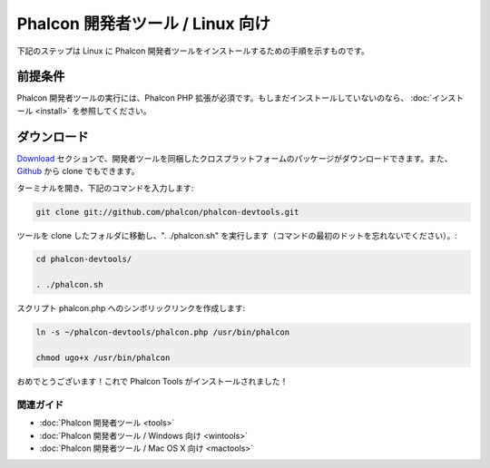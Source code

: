 Phalcon 開発者ツール / Linux 向け
================================

下記のステップは Linux に Phalcon 開発者ツールをインストールするための手順を示すものです。

前提条件
-------------
Phalcon 開発者ツールの実行には、Phalcon PHP 拡張が必須です。もしまだインストールしていないのなら、
:doc:`インストール <install>` を参照してください。


ダウンロード
------------
Download_ セクションで、開発者ツールを同梱したクロスプラットフォームのパッケージがダウンロードできます。また、Github_ から clone でもできます。

ターミナルを開き、下記のコマンドを入力します:

.. code-block:: bash

    git clone git://github.com/phalcon/phalcon-devtools.git

.. figure:: ../_static/img/linux-1.png
   :align: center

ツールを clone したフォルダに移動し、". ./phalcon.sh" を実行します（コマンドの最初のドットを忘れないでください）。:

.. code-block:: bash

    cd phalcon-devtools/

    . ./phalcon.sh

.. figure:: ../_static/img/linux-2.png
   :align: center

スクリプト phalcon.php へのシンボリックリンクを作成します:

.. code-block:: bash

    ln -s ~/phalcon-devtools/phalcon.php /usr/bin/phalcon

    chmod ugo+x /usr/bin/phalcon

おめでとうございます！これで Phalcon Tools がインストールされました！

関連ガイド
^^^^^^^^^^^^^^
* :doc:`Phalcon 開発者ツール <tools>`
* :doc:`Phalcon 開発者ツール / Windows 向け <wintools>`
* :doc:`Phalcon 開発者ツール / Mac OS X 向け <mactools>`

.. _Download: http://phalconphp.com/download
.. _Github: https://github.com/phalcon/phalcon-devtools
